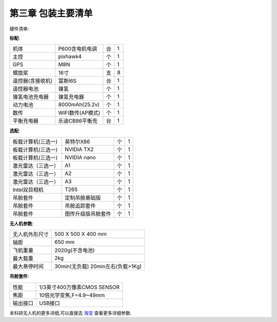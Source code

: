 .. 包装主要清单:

=====================================
第三章   包装主要清单
=====================================

硬件清单:

**标配**:


=====================  ========================     ==========      ===========
机体                    P600含电机电调                  台                1     
主控                    pixhawk4                       个               1 
GPS                     M8N                            个               1
螺旋桨                  16寸                           支               8
遥控器(含接收机)         富斯I6S                        台                1
遥控器电池               镍氢                           个                1   
镍氢电池充电器           镍氢充电器                      个                 1
动力电池                8000mAh(25.2v)                 个                1
数传                    WIFI数传(AP模式)               个                1
平衡充电器              乐迪CB86平衡充                  台                1
=====================  ========================     ==========      ===========

**选配**:

==================  ===================  ======  =======
板载计算机(三选一)    英特尔X86             个     1          
板载计算机(三选一)    NVIDIA TX2           个        1
板载计算机(三选一)    NVIDIA nano          个        1
激光雷达（三选一）    A1                   个        1
激光雷达（三选一）    A2                   个        1
激光雷达（三选一）    A3                   个        1
Intel双目相机        T265                 个       1 
吊舱套件             定制吊舱基础版         个       1
吊舱套件             吊舱追踪套件           个       1
吊舱套件             图传升级版吊舱套件      个     1
==================  ===================  ======  =======

**无人机参数**:

====================  ===============================================
无人机外形尺寸            500 X 500 X 400 mm                            
轴距                    650 mm                                
飞机重量                 2020g(不含电池)
最大载重                 2kg
最大悬停时间              30min(无负载) 20min左右(负载>1Kg)                                      
====================  ===============================================

**吊舱套件**:

====================  ===============================================
性能                     1/3英寸400万像素CMOS SENSOR                           
焦距                    10倍光学变焦,F=4.9~49mm                                
输出接口                 USB接口
====================  ===============================================


本科研无人机的更多详细,可以直接去 `淘宝 <https://item.taobao.com/item.htm?spm=a1z10.3-c-s.w4002-22617251046.71.9beb7079VxG7j0&id=612463867627>`__ 查看更多详细参数.

